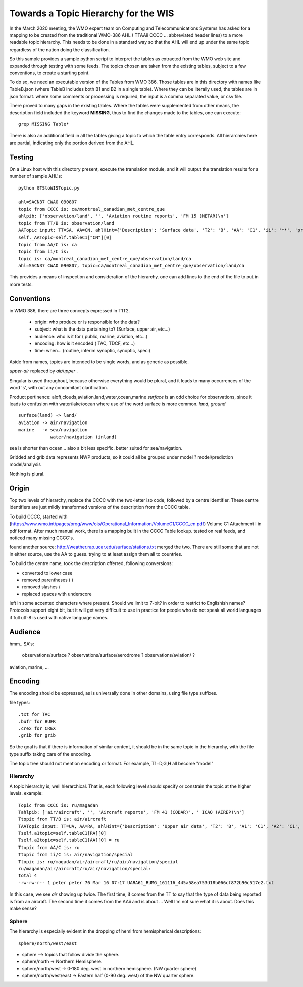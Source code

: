 
Towards a Topic Hierarchy for the WIS
=====================================

In the March 2020 meeting, the WMO expert team on Computing and Telecommunications 
Systems has asked for a mapping to be created from the traditional WMO-386 AHL (
TTAAii CCCC ... abbreviated header lines) to a more readable topic hierarchy. 
This needs to be done in a standard way so that the AHL will end up under the 
same topic regardless of the nation doing the classification. 

So this sample provides a sample python script to interpret the tables 
as extracted from the WMO web site and expanded through testing with some
feeds. The topics chosen are taken from the existing tables, subject
to a few conventions, to create a starting point.

To do so, we need an executable version of the Tables from WMO 386. 
Those tables are in this directory with names like TableB.json
(where TableB includes both B1 and B2 in a single table). Where they
can be literally used, the tables are in json format. where some comments or
processing is required, the input is a comma separated value, or csv file.

There proved to many gaps in the existing tables.  Where the tables were
supplemented from other means, the description field included the keyword
**MISSING**, thus to find the changes made to the tables, one can execute::

   grep MISSING Table*

There is also an additional field in all the tables giving a topic to which
the table entry corresponds.  All hierarchies here are partial, indicating
only the portion derived from the AHL.

Testing
-------

On a Linux host with this directory present, execute the translation module, and
it will output the translation results for a number of sample AHL's::

   python GTStoWISTopic.py

   ahl=SACN37 CWAO 090807
   topic from CCCC is: ca/montreal_canadian_met_centre_que 
   ahlpib: ['observation/land', '', 'Aviation routine reports', 'FM 15 (METAR)\n']
   topic from TT/B is: observation/land 
   AATopic input: TT=SA, AA=CN, ahlHint={'Description': 'Surface data', 'T2': 'B', 'AA': 'C1', 'ii': '**', 'priority': '2/4'}
   self._AATopic=self.tableC1["CN"][0]
   topic from AA/C is: ca 
   topic from ii/C is:  
   topic is: ca/montreal_canadian_met_centre_que/observation/land/ca 
   ahl=SACN37 CWAO 090807, topic=ca/montreal_canadian_met_centre_que/observation/land/ca

This provides a means of inspection and consideration of the hierarchy.
one can add lines to the end of the file to put in more tests.



Conventions
-----------

in WMO 386, there are three concepts expressed in T1T2.

 * origin: who produce or is responsible for the data?
 * subject: what is the data partaining to?  (Surface, upper air, etc...)
 * audience: who is it for ( public, marine, aviation, etc...)
 * encoding: how is it encoded ( TAC, TDCF, etc...)
 * time:  when... (routine, interim synoptic, synoptic, speci)

Aside from names, topics are intended to be single words, and as generic as possible.

*upper-air* replaced by *air/upper*  .

Singular is used throughout, because otherwise everything would be plural,
and it leads to many occurrences of the word 's', with out any concomitant clarification.

Product pertinence: aloft,clouds,aviation,land,water,ocean,marine
*surface* is an odd choice for observations, since it leads to confusion with water/lake/ocean
where use of the word surface is more common. *land*, *ground* ::

   surface(land) -> land/
   aviation -> air/navigation
   marine   -> sea/navigation
               water/navigation (inland)


sea is shorter than ocean... also a bit less specific.  better suited for sea/navigation.

Gridded and grib data represents NWP products, so it could all be grouped
under model ?  model/prediction  model/analysis

Nothing is plural.


Origin
------

Top two levels of hierarchy, replace the CCCC with the two-letter iso code, followed by a centre identifier.
These centre identifiers are just mildly transformed versions of the description from the CCCC table.

To build CCCC, started with (https://www.wmo.int/pages/prog/www/ois/Operational_Information/VolumeC1/CCCC_en.pdf)
Volume C1 Attachment I in pdf format. After much manual work, 
there is a mapping built in the CCCC Table lookup.
tested on real feeds, and noticed many missing CCCC's.

found another source: http://weather.rap.ucar.edu/surface/stations.txt
merged the two. There are still some that are not in either source,
use the AA to guess. trying to at least assign them all to countries.

To build the centre name, took the description offerred, following conversions:
 
* converted to lower case
* removed parentheses ( )
* removed slashes /
* replaced spaces with underscore

left in some accented characters where present. Should we limit to 7-bit?
in order to restrict to Englishish names? Protocols support eight bit, 
but it will get very difficult to use in practice for people who do not
speak all world languages if full utf-8 is used with native language names.


Audience
--------

hmm.. 
SA's:
   observations/surface ?
   observations/surface/aerodrome  ?
   observations/aviation/ ?

aviation, marine, ...

Encoding
--------

The encoding should be expressed, as is universally done
in other domains, using file type suffixes.

file types::

        .txt for TAC
        .bufr for BUFR
        .crex for CREX
        .grib for grib

So the goal is that if there is information of similar content,
it should be in the same topic in the hierarchy, with the
file type suffix taking care of the encoding.

The topic tree should not mention encoding or format.
For example, T1=D,G,H all become "model"



Hierarchy
~~~~~~~~~

A topic hierarchy is, well hierarchical. That is, each following level should
specify or constrain the topic at the higher levels.  example::

   Topic from CCCC is: ru/magadan
   Tahlpib: ['air/aircraft', '', 'Aircraft reports', 'FM 41 (CODAR)', ' ICAO (AIREP)\n']
   Ttopic from TT/B is: air/aircraft
   TAATopic input: TT=UA, AA=RA, ahlHint={'Description': 'Upper air data', 'T2': 'B', 'A1': 'C1', 'A2': 'C1', 'ii': '**', 'priority': '2'}
   Tself.a1topic=self.tableC1[RA][0]
   Tself.a2topic=self.tableC1[AA][0] = ru
   Ttopic from AA/C is: ru
   Ttopic from ii/C is: air/navigation/special
   Ttopic is: ru/magadan/air/aircraft/ru/air/navigation/special
   ru/magadan/air/aircraft/ru/air/navigation/special:
   total 4
   -rw-rw-r-- 1 peter peter 76 Mar 16 07:17 UARA61_RUMG_161116_445a58ea753d18b066cf872b90c517e2.txt

In this case, we see *air* showing up twice. The first time, it comes from the TT to say that the type
of data being reported is from an aircraft. The second time it comes from the AAii and is about ...
Well I'm not sure what it is about. Does this make sense?

Sphere
~~~~~~

The hierarchy is especially evident in the dropping of hemi from hemispherical descriptions::

  sphere/north/west/east

* sphere --> topics that follow divide the sphere.
* sphere/north -> Northern Hemisphere.
* sphere/north/west -> 0-180 deg. west in northern hemisphere. (NW quarter sphere)
* sphere/north/west/east -> Eastern half (0-90 deg. west) of the NW quarter sphere.

